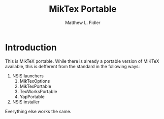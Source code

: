 #+TITLE: MikTex Portable
#+AUTHOR: Matthew L. Fidler
* Introduction
This is MikTeX portable.  While there is already a portable version of
MiKTeX available, this is defferent from the standard in the following
ways:

1. NSIS launchers
   1. MikTexOptions
   2. MikTexPortable
   3. TexWorksPortable
   4. YapPortable
2. NSIS installer

Everything else works the same.
